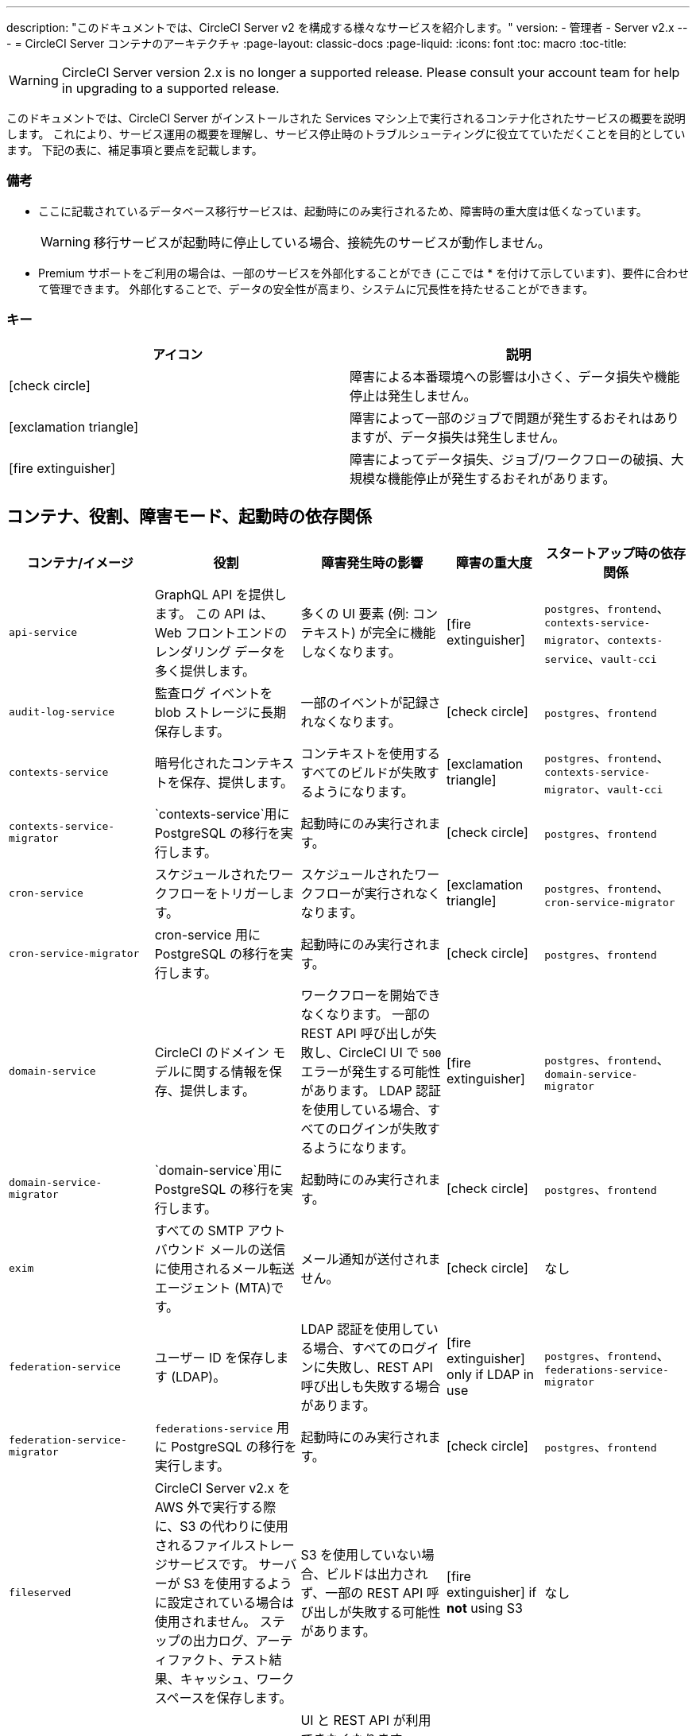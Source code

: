 ---
description: "このドキュメントでは、CircleCI Server v2 を構成する様々なサービスを紹介します。"
version:
- 管理者
- Server v2.x
---
= CircleCI Server コンテナのアーキテクチャ
:page-layout: classic-docs
:page-liquid:
:icons: font
:toc: macro
:toc-title:

WARNING: CircleCI Server version 2.x is no longer a supported release. Please consult your account team for help in upgrading to a supported release.

このドキュメントでは、CircleCI Server がインストールされた Services マシン上で実行されるコンテナ化されたサービスの概要を説明します。 これにより、サービス運用の概要を理解し、サービス停止時のトラブルシューティングに役立てていただくことを目的としています。 下記の表に、補足事項と要点を記載します。

toc::[]

[discrete]
=== 備考

* ここに記載されているデータベース移行サービスは、起動時にのみ実行されるため、障害時の重大度は低くなっています。
+
WARNING: 移行サービスが起動時に停止している場合、接続先のサービスが動作しません。

* Premium サポートをご利用の場合は、一部のサービスを外部化することができ (ここでは * を付けて示しています)、要件に合わせて管理できます。 外部化することで、データの安全性が高まり、システムに冗長性を持たせることができます。

[discrete]
=== キー

[.table.table-striped]
[cols=2*, options="header", stripes=even]
|===
| アイコン
| 説明

| icon:check-circle[]
| 障害による本番環境への影響は小さく、データ損失や機能停止は発生しません。

| icon:exclamation-triangle[]
| 障害によって一部のジョブで問題が発生するおそれはありますが、データ損失は発生しません。

| icon:fire-extinguisher[]
| 障害によってデータ損失、ジョブ/ワークフローの破損、大規模な機能停止が発生するおそれがあります。
|===

<<<

== コンテナ、役割、障害モード、起動時の依存関係

[.table.table-striped]
[cols=5*,^,*, options="header", stripes=even]
[cols="3,3,3,2,3"]
|===
| **コンテナ/イメージ**
| **役割**
| **障害発生時の影響**
| **障害の重大度**
| **スタートアップ時の依存関係**

| `api-service`
| GraphQL API を提供します。 この API は、Web フロントエンドのレンダリング データを多く提供します。
| 多くの UI 要素 (例: コンテキスト) が完全に機能しなくなります。
| icon:fire-extinguisher[]
| `postgres`、`frontend`、 `contexts-service-migrator`、`contexts-service`、`vault-cci`

| `audit-log-service`
| 監査ログ イベントを blob ストレージに長期保存します。
| 一部のイベントが記録されなくなります。
| icon:check-circle[]
| `postgres`、`frontend`

| `contexts-service`
| 暗号化されたコンテキストを保存、提供します。
| コンテキストを使用するすべてのビルドが失敗するようになります。
| icon:exclamation-triangle[]
| `postgres`、`frontend`、`contexts-service-migrator`、`vault-cci`

| `contexts-service-migrator`
| `contexts-service`用に PostgreSQL の移行を実行します。
| 起動時にのみ実行されます。
| icon:check-circle[]
| `postgres`、`frontend`

| `cron-service`
| スケジュールされたワークフローをトリガーします。
| スケジュールされたワークフローが実行されなくなります。
| icon:exclamation-triangle[]
| `postgres`、`frontend`、`cron-service-migrator`

| `cron-service-migrator`
| cron-service 用に PostgreSQL の移行を実行します。
| 起動時にのみ実行されます。
| icon:check-circle[]
| `postgres`、`frontend`

| `domain-service`
| CircleCI のドメイン モデルに関する情報を保存、提供します。
| ワークフローを開始できなくなります。 一部の REST API 呼び出しが失敗し、CircleCI UI で `500` エラーが発生する可能性があります。 LDAP 認証を使用している場合、すべてのログインが失敗するようになります。
| icon:fire-extinguisher[]
| `postgres`、`frontend`、`domain-service-migrator`

| `domain-service-migrator`
| `domain-service`用に PostgreSQL の移行を実行します。
| 起動時にのみ実行されます。
| icon:check-circle[]
| `postgres`、`frontend`

| `exim`
| すべての SMTP アウトバウンド メールの送信に使用されるメール転送エージェント (MTA)です。
| メール通知が送付されません。
| icon:check-circle[]
| なし

| `federation-service`
| ユーザー ID を保存します (LDAP)。
| LDAP 認証を使用している場合、すべてのログインに失敗し、REST API 呼び出しも失敗する場合があります。
| icon:fire-extinguisher[] only if LDAP in use
| `postgres`、`frontend`、`federations-service-migrator`

| `federation-service-migrator`
| `federations-service` 用に PostgreSQL の移行を実行します。
| 起動時にのみ実行されます。
| icon:check-circle[]
| `postgres`、`frontend`

| `fileserved`
| CircleCI Server v2.x を AWS 外で実行する際に、S3 の代わりに使用されるファイルストレージサービスです。 サーバーが S3 を使用するように設定されている場合は使用されません。 ステップの出力ログ、アーティファクト、テスト結果、キャッシュ、ワークスペースを保存します。
| S3 を使用していない場合、ビルドは出力されず、一部の REST API 呼び出しが失敗する可能性があります。
| icon:fire-extinguisher[] if **not** using S3
| なし

| `frontend`
| CircleCI Web アプリと www-api プロキシ です。
| UI と REST API が利用できなくなります。GitHub/GitHub Enterprise からジョブがトリガーされなくなります。 ビルドの実行はできますが、更新はされません。
| icon:exclamation-triangle[]
| `postgres`

| `mongo`*.
| Mongo のデータストアです。
| データ全体を損失するおそれがあります。 実行中のビルドがすべて失敗し、UI が機能しなくなります。
| icon:fire-extinguisher[]
| `mongodb-upgrader`

| `nomad-metrics`
| Nomad サーバーに統計情報を問い合わせ、StatsD に送信します。
| Nomad のメトリクスは失われますが、それ意外はすべて通常通りに動作します。
| icon:check-circle[]
| なし

| `output-processor` / `output-processing`
| ジョブの出力とステータスの更新を受け取り、MongoDB に書き込みます。 また、キャッシュとワークスペースにアクセスし、キャッシュ、ワークスペース、アーティファクト、テスト結果を保存するための API を実行中のジョブに提供します。
| 実行中のビルドがすべて失敗するか、安定せず一貫性のない状態になります。 ステップの出力、テスト結果、アーティファクトに関するデータ損失も発生します。
| icon:fire-extinguisher[]
| なし

| `permissions-service`
| CircleCI のアクセス権インターフェイスを提供します。
| ワークフローを開始できなくなります。 一部の REST API 呼び出しが失敗し、CircleCI UI で 500 エラーが発生する可能性があります。
| icon:exclamation-triangle[]
| `postgres`、`frontend`、`permissions-service-migrator`

| `permissions-service-migrator`
| `permissions-service` 用に PostgreSQL の移行を実行します。
| 起動時にのみ実行されます。
| icon:check-circle[]
| `postgres`、`frontend`

| `picard-dispatcher`
| ジョブをタスクに分割し、実行用に `scheduler` に送信します。
| Nomad にジョブが送信されなくなります。 run キューのサイズは増加しますが、著しいデータ損失が起こることはありません。
| icon:exclamation-triangle[]
| なし

| `postgres` / `postgres-script-enhance` *
| 基本的な `PostgreSQL` に、コンテナ起動時に必要なデータベースを作成する機能を追加したサービスです。
| データ全体を損失するおそれがあります。 実行中のビルドがすべて失敗し、UI が機能しなくなります。
| icon:fire-extinguisher[]
| なし

| `rabbitmq` / `rabbitmq-delayed` *
| RabbitMQ サーバーを実行します。 CircleCI サービスのほとんどは、キューイングに RabbitMQ を使用しています。
| データ全体を損失するおそれがあります。 実行中のビルドがすべて失敗し、UI が機能しなくなります。
| icon:fire-extinguisher[]
| なし

| `outputRunningRedis` / `redis` *
| Redis キー/バリューストア
| 現在実行中のジョブ ステップの出力が失われます。 GitHub に対する API 呼び出しも失敗する可能性があります。
| icon:exclamation-triangle[]
| なし

| `schedulerer`
| タスクを実行するために `server-nomad` に送信します。 \
| Nomad にジョブが送信されなくなります。 run キューのサイズは増加しますが、著しいデータ損失が起こることはありません。
| icon:exclamation-triangle[]
| なし

| `mongodb-upgrader` / `server-mongo-upgrader`
| Mongo のバージョンアップ時に、任意の Mongo 変換/アップグレードスクリプトを実行するために使用します。
| 常時実行する必要はありません。 \
| icon:check-circle[]
| なし

| 　`nomad_server` / `server-nomad` *　　　　　　
| Nomad プライマリ サービス
| 2.0 のビルドジョブは実行されません。
| icon:fire-extinguisher[]
| なし

| `ready-agent` / `server-ready-agent`
| 他のコンテナが準備できているかどうかを確認するために Replicated から呼び出されます。
| 起動時のみ必要です。 起動時に利用できない場合、システムに障害が発生します。
| icon:check-circle[]
| なし

| `server-usage-stats`
| CircleCI 内の「Phone Home」エンドポイントにユーザー数を送信します。
| サーバー使用状況の統計を受け取らなくなりますが、動作には影響ありません。
| icon:check-circle[]
| なし

| `shutdown-hook-poller`
| `frontend` コンテナが 1.0 Builder のシャットダウンリクエストに対応しているかどうかをチェックします。 リクエストがある場合、1.0ビルダーはシャットダウンされます。
| 1.0 Builder のライフサイクルは適切に管理されませんが、ジョブの実行は継続されます。
| icon:check-circle[]
| なし

| `slanger`
| CircleCI アプリにリアルタイム イベントを提供します。
| UI のリアルタイム更新が停止しますが、ハード リフレッシュは引き続き機能します。
| icon:check-circle[]
| なし

| `telegraf`
| CircleCI ローカル サービスの書き込み先となる statsd 転送エージェントであり、外部メトリクス サービスに転送するように構成できます。
| メトリクスが動作しなくなりますが、ジョブの実行は継続されます。
| icon:check-circle[]
| なし

| `tutum/logrotate`
| Service マシン上のすべてのコンテナのログのローテーションを管理します。
| 障害が長期間続くと、Services マシンのディスク容量が足りなくなり、他のサービスが停止します。
| icon:exclamation-triangle[]
| なし

| `test-results`
| テスト結果ファイルを解析してデータを保存します。
| ジョブのテストの失敗や時間に関するデータが生成されなくなります。 サービスが再起動するとバックフィルが行われます。
| icon:check-circle[]
| なし

| `contexts-vault` / `vault-cci` *
| HashiCorp 社の Vault (キー管理、セキュアなストレージ、その他の暗号化関連サービスを提供する暗号化サービス) のインスタンスです。 `contexts-service` の暗号化とキー保存に使用されます。
| `contexts-service` が動作しなくなります。 また、`contexts-service` を使用するすべてのジョブが失敗するようになります。
| icon:exclamation-triangle[]
| なし

| `vm-gc`
| 古い `machine` やリモート Docker インスタンスを定期的に確認し、`vm-service` にそれらの削除をリクエストします。
| このサービスを再起動するまで、古い vm-service インスタンスが破棄されなくなる可能性があります。
| icon:check-circle[]
| `vm-service-db-migrator`

| `vm-scaler`
| `machine` とリモート Docker ジョブの実行用にプロビジョニングするインスタンス数を増やすように、`vm-service` に定期的にリクエストします。
| `machine` とリモート Docker 用の VM インスタンスがプロビジョニングされなくなり、容量不足でジョブとそれらの Executor を実行できなくなる可能性があります。
| icon:exclamation-triangle[]
| `vm-service-db-migrator`

| `vm-service`
| 利用可能な `vm-service` インスタンスのインベントリ管理と、新しいインスタンスのプロビジョニングを行います。
| `machine` またはリモート Docker を使用するジョブが失敗するようになります。
| icon:exclamation-triangle[]
| `vm-service-db-migrator`

| `vm-service-db-migrator`
| `vm-service`のデータベース移行の実行に使用されます。
| 起動時にのみ実行されます。
| icon:check-circle[]
| なし

| `workflows-conductor`
| ワークフローに関する情報を調整、提供します。
| 新しいワークフローが開始されなくなります。 現在実行されているワークフローの一貫性が失われる可能性があります。 また、一部の REST API および GraphQL API のリクエストに失敗するようになります。
| icon:fire-extinguisher[]
| `postgres`、`frontend`、`workflows-conductor-migrator`

| `workflows-conductor-migrator`
| `workflows-conductor`用に PostgreSQL の移行を実行します。
| 起動時にのみ実行されます。
| icon:check-circle[]
| `postgres`、`frontend`
|===
